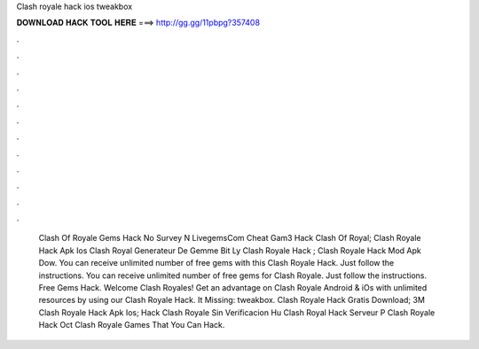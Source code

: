 Clash royale hack ios tweakbox

𝐃𝐎𝐖𝐍𝐋𝐎𝐀𝐃 𝐇𝐀𝐂𝐊 𝐓𝐎𝐎𝐋 𝐇𝐄𝐑𝐄 ===> http://gg.gg/11pbpg?357408

.

.

.

.

.

.

.

.

.

.

.

.

 Clash Of Royale Gems Hack No Survey N LivegemsCom Cheat Gam3 Hack Clash Of Royal;  Clash Royale Hack Apk Ios  Clash Royal Generateur De Gemme  Bit Ly Clash Royale Hack ;  Clash Royale Hack Mod Apk Dow. You can receive unlimited number of free gems with this Clash Royale Hack. Just follow the instructions. You can receive unlimited number of free gems for Clash Royale. Just follow the instructions. Free Gems Hack. Welcome Clash Royales! Get an advantage on Clash Royale Android & iOs with unlimited resources by using our Clash Royale Hack. It Missing: tweakbox.  Clash Royale Hack Gratis Download; 3M Clash Royale Hack Apk Ios;  Hack Clash Royale Sin Verificacion Hu  Clash Royal Hack Serveur P  Clash Royale Hack Oct  Clash Royale Games That You Can Hack.